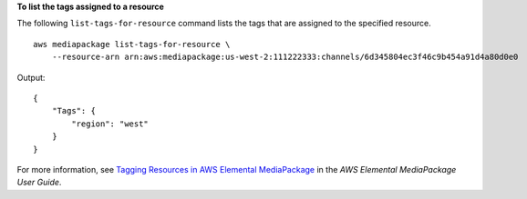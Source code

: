 **To list the tags assigned to a resource**

The following ``list-tags-for-resource`` command lists the tags that are assigned to the specified resource. ::

    aws mediapackage list-tags-for-resource \
        --resource-arn arn:aws:mediapackage:us-west-2:111222333:channels/6d345804ec3f46c9b454a91d4a80d0e0

Output::

    {
        "Tags": {
            "region": "west"
        }
    }

For more information, see `Tagging Resources in AWS Elemental MediaPackage <https://docs.aws.amazon.com/mediapackage/latest/ug/tagging.html>`__ in the *AWS Elemental MediaPackage User Guide*.
